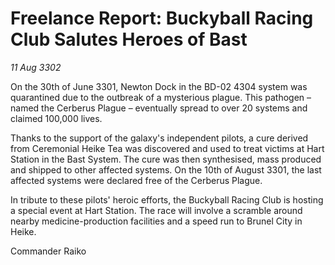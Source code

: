 * Freelance Report: Buckyball Racing Club Salutes Heroes of Bast

/11 Aug 3302/

On the 30th of June 3301, Newton Dock in the BD-02 4304 system was quarantined due to the outbreak of a mysterious plague. This pathogen – named the Cerberus Plague – eventually spread to over 20 systems and claimed 100,000 lives. 

Thanks to the support of the galaxy's independent pilots, a cure derived from Ceremonial Heike Tea was discovered and used to treat victims at Hart Station in the Bast System. The cure was then synthesised, mass produced and shipped to other affected systems. On the 10th of August 3301, the last affected systems were declared free of the Cerberus Plague. 

In tribute to these pilots' heroic efforts, the Buckyball Racing Club is hosting a special event at Hart Station. The race will involve a scramble around nearby medicine-production facilities and a speed run to Brunel City in Heike. 

Commander Raiko